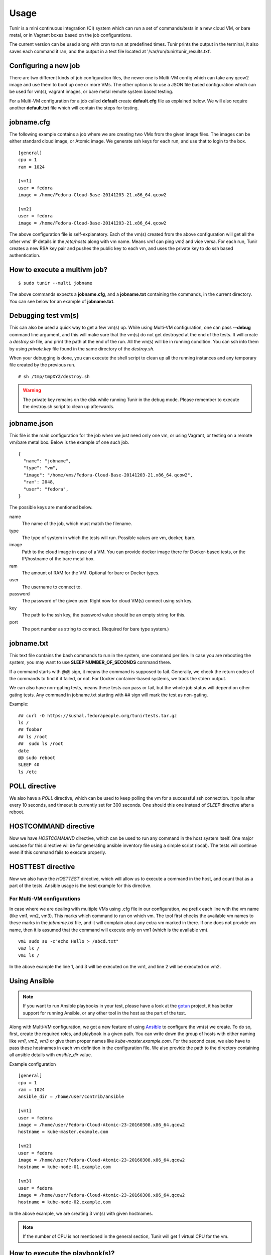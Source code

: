 Usage
=====

Tunir is a mini continuous integration (CI) system which can run a set of commands/tests in a
new cloud VM, or bare metal, or in Vagrant boxes based on the job configurations.

The current version can be used along with cron to run at predefined times. Tunir prints
the output in the terminal, it also saves each command it ran, and the output in a text
file located at '/var/run/tunir/tunir_results.txt'.

Configuring a new job
----------------------

There are two different kinds of job configuration files, the newer one is Multi-VM config
which can take any qcow2 image and use them to boot up one or more VMs. The other option
is to use a JSON file based configuration which can be used for vm(s), vagrant images, or
bare metal remote system based testing.

For a Multi-VM configuration for a job called **default** create **default.cfg** file as
explained below. We will also require another **default.txt** file which will contain the
steps for testing.

jobname.cfg
--------------

.. versionadded:: 0.14

The following example contains a job where we are creating two VMs from the given image
files. The images can be either standard cloud image, or Atomic image. We generate ssh
keys for each run, and use that to login to the box.

::

    [general]
    cpu = 1
    ram = 1024

    [vm1]
    user = fedora
    image = /home/Fedora-Cloud-Base-20141203-21.x86_64.qcow2

    [vm2]
    user = fedora
    image = /home/Fedora-Cloud-Base-20141203-21.x86_64.qcow2

The above configuration file is self-explanatory.
Each of the vm(s) created from the above configuration will get all the other vms' IP
details in the */etc/hosts* along with vm name. Means *vm1* can ping *vm2* and vice
versa. For each run, Tunir creates a new RSA key pair and pushes the public key to each
vm, and uses the private key to do ssh based authentication.

How to execute a multivm job?
------------------------------

::

    $ sudo tunir --multi jobname

The above commands expects a **jobname.cfg**, and a **jobname.txt** containing the commands,
in the current directory. You can see below for an example of **jobname.txt**.


Debugging test vm(s)
---------------------

.. versionadded:: 0.14

This can also be used a quick way to get a few vm(s) up. While using Multi-VM configuration,
one can pass **--debug** command line argument, and this will make sure that the vm(s) do not
get destroyed at the end of the tests. It will create a *destroy.sh* file, and print the path
at the end of the run. All the vm(s) will be in running condition. You can ssh into them by
using *private.key* file found in the same directory of the *destroy.sh*.

When your debugging is done, you can execute the shell script to clean up all the running instances
and any temporary file created by the previous run.

::

    # sh /tmp/tmpXYZ/destroy.sh

.. warning:: The private key remains on the disk while running Tunir in the debug mode. Please remember
   to execute the destroy.sh script to clean up afterwards.

jobname.json
-------------

This file is the main configuration for the job when we just need only one vm, or using
Vagrant, or testing on a remote vm/bare metal box. Below is the example of one such job.

::

    {
      "name": "jobname",
      "type": "vm",
      "image": "/home/vms/Fedora-Cloud-Base-20141203-21.x86_64.qcow2",
      "ram": 2048,
      "user": "fedora",
    }

The possible keys are mentioned below.

name
    The name of the job, which must match the filename.

type
    The type of system in which the tests will run. Possible values are vm, docker, bare.

image
    Path to the cloud image in case of a VM. You can provide docker image there for Docker-based tests, or the IP/hostname of the bare metal box.

ram
    The amount of RAM for the VM. Optional for bare or Docker types.

user
    The username to connect to.

password
    The password of the given user. Right now for cloud VM(s) connect using ssh key.

key
    The path to the ssh key, the password value should be an empty string for this.

port
    The port number as string to connect. (Required for bare type system.)

jobname.txt
------------

This text file contains the bash commands to run in the system, one command per line. In case you are
rebooting the system, you may want to use **SLEEP NUMBER_OF_SECONDS** command there.

If a command starts with @@ sign, it means the command is supposed to fail. Generally, we check the return codes
of the commands to find if it failed, or not. For Docker container-based systems, we track the stderr output.

We can also have non-gating tests, means these tests can pass or fail, but the whole job status will depend
on other gating tests. Any command in jobname.txt starting with ## sign will mark the test as non-gating.

Example::

    ## curl -O https://kushal.fedorapeople.org/tunirtests.tar.gz
    ls /
    ## foobar
    ## ls /root
    ##  sudo ls /root
    date
    @@ sudo reboot
    SLEEP 40
    ls /etc

POLL directive
---------------

.. versionadded:: 0.17

We also have a *POLL* directive, which can be used to keep polling the vm for a
successful ssh connection. It polls after every 10 seconds, and timeout is
currently set for 300 seconds. One should this one instead of *SLEEP* directive
after a reboot.

HOSTCOMMAND directive
----------------------

.. versionadded:: 0.18

Now we have *HOSTCOMMAND* directive, which can be used to run any command in the
host system itself. One major usecase for this directive wil be for generating
ansible inventory file using a simple script (local). The tests will continue
even if this command fails to execute properly.

HOSTTEST directive
-------------------

.. versionadded:: 0.18

Now we also have the *HOSTTEST* directive, which will allow us to execute a command
in the host, and count that as a part of the tests. Ansible usage is the best example
for this directive.


For Multi-VM configurations
###########################

.. versionadded:: 0.14

In case where we are dealing with multiple VMs using .cfg file in our configuration,
we prefix each line with the vm name (like vm1, vm2, vm3). This marks which command
to run on which vm. The tool first checks the available vm names to these marks in the
*jobname.txt* file, and it will complain about any extra vm marked in there. If one
does not provide vm name, then it is assumed that the command will execute only on
vm1 (which is the available vm).

::

    vm1 sudo su -c"echo Hello > /abcd.txt"
    vm2 ls /
    vm1 ls /

In the above example the line 1, and 3 will be executed on the vm1, and line 2 will be
executed on vm2.

Using Ansible
--------------

.. note:: If you want to run Ansible playbooks in your test, please have a look at the `gotun <https://gotun.readthedocs.io/en/latest/>`_ project, it has
            better support for running Ansible, or any other tool in the host as the part of the test.

.. versionadded:: 0.14

Along with Multi-VM configuration, we got a new feature of using
`Ansible <https://www.ansible.com/>`_ to configure the vm(s) we create. To do so,
first, create the required roles, and playbook in a given path. You can write down
the group of hosts with either naming like *vm1*, *vm2*, *vm3* or give them
proper names like *kube-master.example.com*. For the second case, we also have to
pass these hostnames in each vm definition in the configuration file. We also
provide the path to the directory containing all ansible details with *ansible_dir* 
value.

Example configuration
::

    [general]
    cpu = 1
    ram = 1024
    ansible_dir = /home/user/contrib/ansible

    [vm1]
    user = fedora
    image = /home/user/Fedora-Cloud-Atomic-23-20160308.x86_64.qcow2
    hostname = kube-master.example.com

    [vm2]
    user = fedora
    image = /home/user/Fedora-Cloud-Atomic-23-20160308.x86_64.qcow2
    hostname = kube-node-01.example.com

    [vm3]
    user = fedora
    image = /home/user/Fedora-Cloud-Atomic-23-20160308.x86_64.qcow2
    hostname = kube-node-02.example.com

In the above example, we are creating 3 vm(s) with given hostnames.

.. note:: If the number of CPU is not mentioned in the general section, Tunir will get 1 virtual CPU for the vm.

How to execute the playbook(s)?
--------------------------------

In the *jobname.txt* you should have a **PLAYBOOK** command as given below

::

    PLAYBOOK atom.yml
    vm1 sudo atomic run projectatomic/guestbookgo-atomicapp

In this example, we are running a playbook called *atom.yml*, and then in the vm1 we
are using atomicapp to start a nulecule app :)


Execute tests on multiple pre-defined VM(s) or remote machines
---------------------------------------------------------------

::

    [general]
    cpu = 1
    ram = 1024
    ansible_dir = /home/user/contrib/ansible
    pkey = /home/user/.ssh/id_rsa

    [vm1]
    user = fedora
    ip = 192.168.122.100

    [vm2]
    user = fedora
    ip = 192.168.122.101

    [vm3]
    user = fedora
    ip = 192.168.122.102


Example of configuration file to run the tests on a remote machine
-------------------------------------------------------------------

The configuration::

    {
      "name": "remotejob",
      "type": "bare",
      "image": "192.168.1.100",
      "ram": 2048,
      "user": "fedora",
      "key": "/home/password/id_rsa"
      "port": "22"
    }




Start a new job
---------------

::

    $ sudo ./tunir --job jobname



Job configuration directory
----------------------------

You can actually provide a path to tunir so that it can pick up job configuration and commands from the given directory.::

    $ sudo ./tunir --job jobname --config-dir /etc/tunirjobs/



Timeout issue
--------------

In case if one of the commands fails to return within 10 minutes (600 seconds),
tunir will fail the job with a timeout error. It will be marked at the end of
the results. You can change the default value in the config file with a timeout
key. In the below example I am having 300 seconds as timeout for each command.::

     {
      "name": "jobname",
      "type": "vm",
      "image": "file:///home/vms/Fedora-Cloud-Base-20141203-21.x86_64.qcow2",
      "ram": 2048,
      "user": "fedora",
      "password": "passw0rd",
      "timeout": 300

    }


